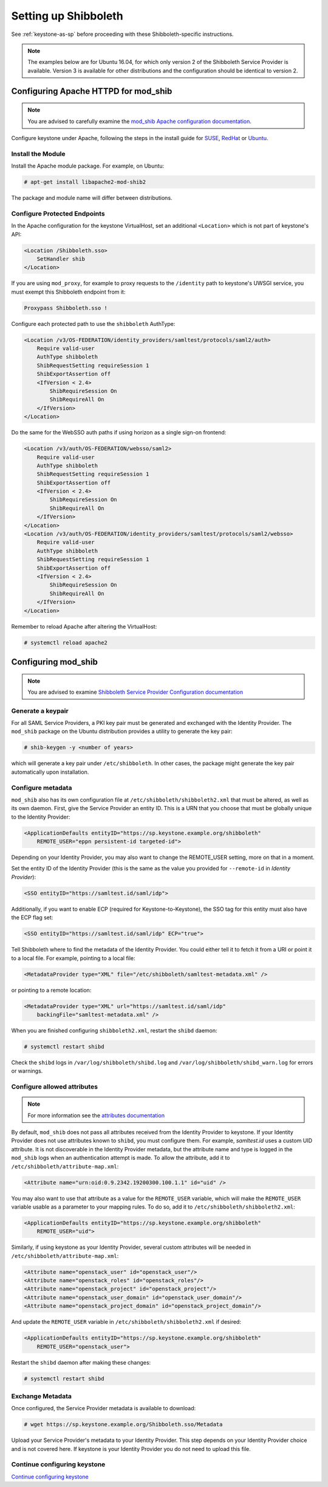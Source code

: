 ..
      Licensed under the Apache License, Version 2.0 (the "License"); you may
      not use this file except in compliance with the License. You may obtain
      a copy of the License at

      http://www.apache.org/licenses/LICENSE-2.0

      Unless required by applicable law or agreed to in writing, software
      distributed under the License is distributed on an "AS IS" BASIS, WITHOUT
      WARRANTIES OR CONDITIONS OF ANY KIND, either express or implied. See the
      License for the specific language governing permissions and limitations
      under the License.

---------------------
Setting up Shibboleth
---------------------

See :ref:`keystone-as-sp` before proceeding with these Shibboleth-specific
instructions.

.. note::

   The examples below are for Ubuntu 16.04, for which only version 2 of the
   Shibboleth Service Provider is available. Version 3 is available for other
   distributions and the configuration should be identical to version 2.

Configuring Apache HTTPD for mod_shib
-------------------------------------

.. note::

   You are advised to carefully examine the `mod_shib Apache configuration
   documentation`_.

.. _mod_shib Apache configuration documentation: https://wiki.shibboleth.net/confluence/display/SHIB2/NativeSPApacheConfig

Configure keystone under Apache, following the steps in the install guide for
`SUSE`_, `RedHat`_ or `Ubuntu`_.

.. _`SUSE`: ../../install/keystone-install-obs.html#configure-the-apache-http-server
.. _`RedHat`: ../../install/keystone-install-rdo.html#configure-the-apache-http-server
.. _`Ubuntu`: ../../install/keystone-install-ubuntu.html#configure-the-apache-http-server

Install the Module
~~~~~~~~~~~~~~~~~~

Install the Apache module package. For example, on Ubuntu:

.. code-block:: console

   # apt-get install libapache2-mod-shib2

The package and module name will differ between distributions.

Configure Protected Endpoints
~~~~~~~~~~~~~~~~~~~~~~~~~~~~~

In the Apache configuration for the keystone VirtualHost, set an additional
``<Location>`` which is not part of keystone's API:

.. code-block:: apache

   <Location /Shibboleth.sso>
       SetHandler shib
   </Location>

If you are using ``mod_proxy``, for example to proxy requests to the
``/identity`` path to keystone's UWSGI service, you must exempt this Shibboleth
endpoint from it:

.. code-block:: apache

   Proxypass Shibboleth.sso !

Configure each protected path to use the ``shibboleth`` AuthType:

.. code-block:: apache

   <Location /v3/OS-FEDERATION/identity_providers/samltest/protocols/saml2/auth>
       Require valid-user
       AuthType shibboleth
       ShibRequestSetting requireSession 1
       ShibExportAssertion off
       <IfVersion < 2.4>
           ShibRequireSession On
           ShibRequireAll On
       </IfVersion>
   </Location>

Do the same for the WebSSO auth paths if using horizon as a single sign-on
frontend:

.. code-block:: apache

   <Location /v3/auth/OS-FEDERATION/websso/saml2>
       Require valid-user
       AuthType shibboleth
       ShibRequestSetting requireSession 1
       ShibExportAssertion off
       <IfVersion < 2.4>
           ShibRequireSession On
           ShibRequireAll On
       </IfVersion>
   </Location>
   <Location /v3/auth/OS-FEDERATION/identity_providers/samltest/protocols/saml2/websso>
       Require valid-user
       AuthType shibboleth
       ShibRequestSetting requireSession 1
       ShibExportAssertion off
       <IfVersion < 2.4>
           ShibRequireSession On
           ShibRequireAll On
       </IfVersion>
   </Location>

Remember to reload Apache after altering the VirtualHost:

.. code-block:: console

   # systemctl reload apache2

Configuring mod_shib
--------------------

.. note::

   You are advised to examine `Shibboleth Service Provider Configuration
   documentation
   <https://wiki.shibboleth.net/confluence/display/SHIB2/Configuration>`_

Generate a keypair
~~~~~~~~~~~~~~~~~~

For all SAML Service Providers, a PKI key pair must be generated and exchanged
with the Identity Provider. The ``mod_shib`` package on the Ubuntu distribution
provides a utility to generate the key pair:

.. code-block:: console

   # shib-keygen -y <number of years>

which will generate a key pair under ``/etc/shibboleth``. In other cases, the
package might generate the key pair automatically upon installation.

Configure metadata
~~~~~~~~~~~~~~~~~~

``mod_shib`` also has its own configuration file at
``/etc/shibboleth/shibboleth2.xml`` that must be altered, as well
as its own daemon. First, give the Service Provider an entity ID. This is a URN
that you choose that must be globally unique to the Identity Provider:

.. code-block:: xml

   <ApplicationDefaults entityID="https://sp.keystone.example.org/shibboleth"
       REMOTE_USER="eppn persistent-id targeted-id">

Depending on your Identity Provider, you may also want to change the REMOTE_USER
setting, more on that in a moment.

Set the entity ID of the Identity Provider (this is the same as the value you
provided for ``--remote-id`` in `Identity Provider`):

.. code-block:: xml

   <SSO entityID="https://samltest.id/saml/idp">

Additionally, if you want to enable ECP (required for Keystone-to-Keystone),
the SSO tag for this entity must also have the ECP flag set:


.. code-block:: xml

   <SSO entityID="https://samltest.id/saml/idp" ECP="true">

Tell Shibboleth where to find the metadata of the Identity Provider. You could
either tell it to fetch it from a URI or point it to a local file. For example,
pointing to a local file:

.. code-block:: xml

   <MetadataProvider type="XML" file="/etc/shibboleth/samltest-metadata.xml" />

or pointing to a remote location:

.. code-block:: xml

   <MetadataProvider type="XML" url="https://samltest.id/saml/idp"
       backingFile="samltest-metadata.xml" />

When you are finished configuring ``shibboleth2.xml``, restart the ``shibd``
daemon:

.. code-block:: console

   # systemctl restart shibd

Check the ``shibd`` logs in ``/var/log/shibboleth/shibd.log`` and
``/var/log/shibboleth/shibd_warn.log`` for errors or warnings.

Configure allowed attributes
~~~~~~~~~~~~~~~~~~~~~~~~~~~~

.. note::

   For more information see the `attributes documentation
   <https://wiki.shibboleth.net/confluence/display/SHIB2/NativeSPAddAttribute>`_

By default, ``mod_shib`` does not pass all attributes received from the Identity
Provider to keystone. If your Identity Provider does not use attributes known to
``shibd``, you must configure them. For example, `samltest.id` uses a custom UID
attribute.  It is not discoverable in the Identity Provider metadata, but the
attribute name and type is logged in the ``mod_shib`` logs when an
authentication attempt is made. To allow the attribute, add it to
``/etc/shibboleth/attribute-map.xml``:

.. code-block:: xml

   <Attribute name="urn:oid:0.9.2342.19200300.100.1.1" id="uid" />

You may also want to use that attribute as a value for the ``REMOTE_USER``
variable, which will make the ``REMOTE_USER`` variable usable as a parameter to
your mapping rules. To do so, add it to ``/etc/shibboleth/shibboleth2.xml``:

.. code-block:: xml

   <ApplicationDefaults entityID="https://sp.keystone.example.org/shibboleth"
       REMOTE_USER="uid">

Similarly, if using keystone as your Identity Provider, several custom
attributes will be needed in ``/etc/shibboleth/attribute-map.xml``:

.. code-block:: xml

   <Attribute name="openstack_user" id="openstack_user"/>
   <Attribute name="openstack_roles" id="openstack_roles"/>
   <Attribute name="openstack_project" id="openstack_project"/>
   <Attribute name="openstack_user_domain" id="openstack_user_domain"/>
   <Attribute name="openstack_project_domain" id="openstack_project_domain"/>

And update the ``REMOTE_USER`` variable in ``/etc/shibboleth/shibboleth2.xml``
if desired:

.. code-block:: xml

   <ApplicationDefaults entityID="https://sp.keystone.example.org/shibboleth"
       REMOTE_USER="openstack_user">

Restart the ``shibd`` daemon after making these changes:

.. code-block:: console

   # systemctl restart shibd

Exchange Metadata
~~~~~~~~~~~~~~~~~

Once configured, the Service Provider metadata is available to download:

.. code-block:: console

   # wget https://sp.keystone.example.org/Shibboleth.sso/Metadata

Upload your Service Provider's metadata to your Identity Provider. This step
depends on your Identity Provider choice and is not covered here. If keystone
is your Identity Provider you do not need to upload this file.

Continue configuring keystone
~~~~~~~~~~~~~~~~~~~~~~~~~~~~~

`Continue configuring keystone`_

.. _Continue configuring keystone: configure_federation.html#configuring-keystone
